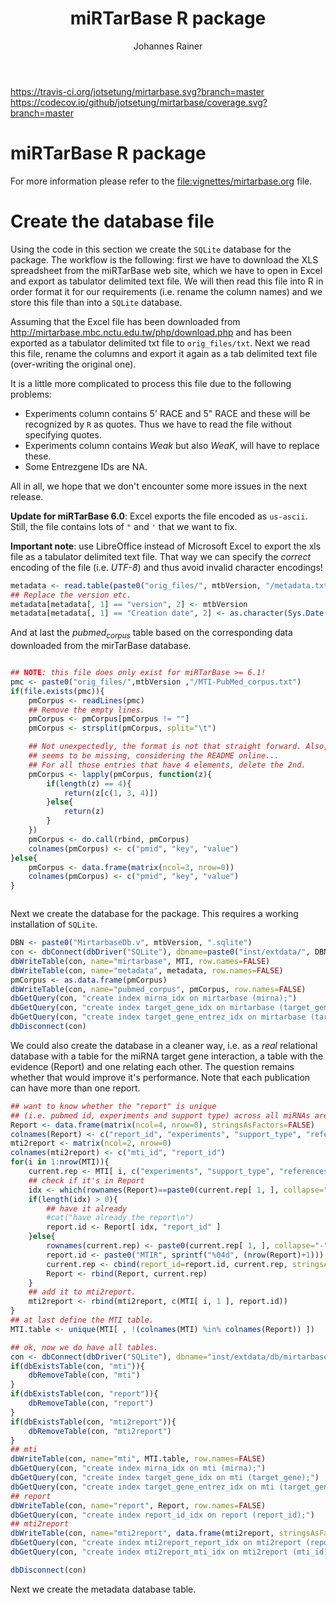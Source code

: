 #+TITLE:miRTarBase R package
#+AUTHOR: Johannes Rainer
#+email: johannes.rainer@eurac.edu

[[https://travis-ci.org/jotsetung/mirtarbase][https://travis-ci.org/jotsetung/mirtarbase.svg?branch=master]]
[[https://codecov.io/github/jotsetung/mirtarbase?branch=master][https://codecov.io/github/jotsetung/mirtarbase/coverage.svg?branch=master]]



* miRTarBase R package

For more information please refer to the [[file:vignettes/mirtarbase.org]] file.


* Create the database file

Using the code in this section we create the =SQLite= database for the
package. The workflow is the following: first we have to download the XLS
spreadsheet from the miRTarBase web site, which we have to open in Excel and
export as tabulator delimited text file. We will then read this file into R in
order format it for our requirements (i.e. rename the column names) and we store
this file than into a =SQLite= database.

Assuming that the Excel file has been downloaded from
http://mirtarbase.mbc.nctu.edu.tw/php/download.php and has been exported as a
tabulator delimited txt file to =orig_files/txt=. Next we read this file, rename
the columns and export it again as a tab delimited text file (over-writing the
original one).

It is a little more complicated to process this file due to the following problems:
+ Experiments column contains 5' RACE and 5" RACE and these will be recognized
  by =R= as quotes. Thus we have to read the file without specifying quotes.
+ Experiments column contains /Weak/ but also /WeaK/, will have to replace these.
+ Some Entrezgene IDs are NA.

All in all, we hope that we don't encounter some more issues in the next release.

*Update for miRTarBase 6.0*: Excel exports the file encoded as
=us-ascii=. Still, the file contains lots of ="= and ='= that we want to fix.

*Important note*: use LibreOffice instead of Microsoft Excel to export the xls
file as a tabulator delimited text file. That way we can specify the /correct/
encoding of the file (i.e. /UTF-8/) and thus avoid invalid character encodings!

#+BEGIN_SRC R :results silent :exports results :eval never
  library(RSQLite)

  mtbVersion <- "6.1"
  ## the XLS file contains ' and " inside cells, thus have to set qupte=""
  ## MTI <- read.table("orig_files/6.0/miRTarBase_MTI.txt", sep="\t", as.is=TRUE,
  ##                   header=TRUE, check.names=FALSE, quote="", encoding="us-ascii")
  ## Read the LibreOffice exported file.
  MTI <- read.table(paste0("orig_files/", mtbVersion, "/miRTarBase_MTI.csv"),
                    sep="\t", as.is=TRUE,
                    header=TRUE, check.names=FALSE, quote="", encoding="utf-8")

  ## re-formating column names.
  CN <- tolower(colnames(MTI))
  CN <- gsub(CN, pattern="\"", replacement="")
  CN <- gsub(CN, pattern="[(|)]", replacement="")
  CN <- gsub(CN, pattern=" ", replacement="_", fixed=TRUE)
  colnames(MTI) <- CN
  ## now I want to get rid of ALL \", ", ' in the table!
  character.CN <- CN[ !CN %in% c("target_gene_entrez_gene_id", "references_pmid") ]
  ## loop through all these columns and replace "\""
  for(current.CN in character.CN){
      MTI[ , current.CN ] <- gsub(MTI[ , current.CN ], pattern="\"", replacement="")
  }
  ## Replace all \\ in experiments
  MTI$experiments <- gsub(MTI$experiments, pattern="\\", replacement="", fixed=TRUE)

  ## Fixing the WeaK thing.
  MTI[ , "support_type" ] <- gsub(MTI[ , "support_type" ], pattern="WeaK", replacement="Weak", fixed=TRUE)
  ## fix NA entrezids
  which.NAs <- which(is.na(MTI$target_gene_entrez_gene_id))
  ## for all of these, check if there is another gene, same species.
  for(idx in which.NAs){
      tmp <- MTI[ MTI$target_gene==MTI[ idx, "target_gene" ] &
                     MTI$species_target_gene==MTI[ idx, "species_target_gene" ], , drop=FALSE ]
      if(length(tmp[ !is.na(tmp$target_gene_entrez_gene_id), "target_gene_entrez_gene_id" ]) > 0){
          MTI[ idx, "target_gene_entrez_gene_id" ] <-
              unique(tmp[ !is.na(tmp$target_gene_entrez_gene_id), "target_gene_entrez_gene_id" ])
      }
  }
  ## exporting the file again.
  ## write.table(MTI, file="orig_files/txt/miRTarBase_MTI.txt", sep="\t", row.names=FALSE)

#+END_SRC


#+BEGIN_SRC R
  metadata <- read.table(paste0("orig_files/", mtbVersion, "/metadata.txt"), sep="\t", header=TRUE, as.is=TRUE)
  ## Replace the version etc.
  metadata[metadata[, 1] == "version", 2] <- mtbVersion
  metadata[metadata[, 1] == "Creation date", 2] <- as.character(Sys.Date())
#+END_SRC

And at last the /pubmed_corpus/ table based on the corresponding data downloaded
from the mirTarBase database.

#+BEGIN_SRC R

  ## NOTE: this file does only exist for miRTarBase >= 6.1!
  pmc <- paste0("orig_files/",mtbVersion ,"/MTI-PubMed_corpus.txt")
  if(file.exists(pmc)){
      pmCorpus <- readLines(pmc)
      ## Remove the empty lines.
      pmCorpus <- pmCorpus[pmCorpus != ""]
      pmCorpus <- strsplit(pmCorpus, split="\t")

      ## Not unexpectedly, the format is not that straight forward. Also, some stuff
      ## seems to be missing, considering the README online...
      ## For all those entries that have 4 elements, delete the 2nd.
      pmCorpus <- lapply(pmCorpus, function(z){
          if(length(z) == 4){
              return(z[c(1, 3, 4)])
          }else{
              return(z)
          }
      })
      pmCorpus <- do.call(rbind, pmCorpus)
      colnames(pmCorpus) <- c("pmid", "key", "value")
  }else{
      pmCorpus <- data.frame(matrix(ncol=3, nrow=0))
      colnames(pmCorpus) <- c("pmid", "key", "value")
  }


#+END_SRC

Next we create the database for the package. This requires a working
installation of =SQLite=.

#+NAME: src.create.tables
#+BEGIN_SRC R :results silent :exports code :eval never
  DBN <- paste0("MirtarbaseDb.v", mtbVersion, ".sqlite")
  con <- dbConnect(dbDriver("SQLite"), dbname=paste0("inst/extdata/", DBN))
  dbWriteTable(con, name="mirtarbase", MTI, row.names=FALSE)
  dbWriteTable(con, name="metadata", metadata, row.names=FALSE)
  pmCorpus <- as.data.frame(pmCorpus)
  dbWriteTable(con, name="pubmed_corpus", pmCorpus, row.names=FALSE)
  dbGetQuery(con, "create index mirna_idx on mirtarbase (mirna);")
  dbGetQuery(con, "create index target_gene_idx on mirtarbase (target_gene);")
  dbGetQuery(con, "create index target_gene_entrez_idx on mirtarbase (target_gene_entrez_gene_id);")
  dbDisconnect(con)

#+END_SRC

We could also create the database in a cleaner way, i.e. as a /real/ relational
database with a table for the miRNA target gene interaction, a table with the
evidence (Report) and one relating each other. The question remains whether that
would improve it's performance.  Note that each publication can have more than
one report.

#+BEGIN_SRC R :results silent :exports code :eval never
  ## want to know whether the "report" is unique
  ## (i.e. pubmed id, experiments and support type) across all miRNAs are specific for a miRNA.
  Report <- data.frame(matrix(ncol=4, nrow=0), stringsAsFactors=FALSE)
  colnames(Report) <- c("report_id", "experiments", "support_type", "references_pmid")
  mti2report <- matrix(ncol=2, nrow=0)
  colnames(mti2report) <- c("mti_id", "report_id")
  for(i in 1:nrow(MTI)){
      current.rep <- MTI[ i, c("experiments", "support_type", "references_pmid") ]
      ## check if it's in Report
      idx <- which(rownames(Report)==paste0(current.rep[ 1, ], collapse="-"))
      if(length(idx) > 0){
          ## have it already
          #cat("have already the report\n")
          report.id <- Report[ idx, "report_id" ]
      }else{
          rownames(current.rep) <- paste0(current.rep[ 1, ], collapse="-")
          report.id <- paste0("MTIR", sprintf("%04d", (nrow(Report)+1)))
          current.rep <- cbind(report_id=report.id, current.rep, stringsAsFactors=FALSE)
          Report <- rbind(Report, current.rep)
      }
      ## add it to mti2report.
      mti2report <- rbind(mti2report, c(MTI[ i, 1 ], report.id))
  }
  ## at last define the MTI table.
  MTI.table <- unique(MTI[ , !(colnames(MTI) %in% colnames(Report)) ])

  ## ok, now we do have all tables.
  con <- dbConnect(dbDriver("SQLite"), dbname="inst/extdata/db/mirtarbase_rel.db")
  if(dbExistsTable(con, "mti")){
      dbRemoveTable(con, "mti")
  }
  if(dbExistsTable(con, "report")){
      dbRemoveTable(con, "report")
  }
  if(dbExistsTable(con, "mti2report")){
      dbRemoveTable(con, "mti2report")
  }
  ## mti
  dbWriteTable(con, name="mti", MTI.table, row.names=FALSE)
  dbGetQuery(con, "create index mirna_idx on mti (mirna);")
  dbGetQuery(con, "create index target_gene_idx on mti (target_gene);")
  dbGetQuery(con, "create index target_gene_entrez_idx on mti (target_gene_entrez_gene_id);")
  ## report
  dbWriteTable(con, name="report", Report, row.names=FALSE)
  dbGetQuery(con, "create index report_id_idx on report (report_id);")
  ## mti2report
  dbWriteTable(con, name="mti2report", data.frame(mti2report, stringsAsFactors=FALSE), row.names=FALSE)
  dbGetQuery(con, "create index mti2report_report_idx on mti2report (report_id);")
  dbGetQuery(con, "create index mti2report_mti_idx on mti2report (mti_id);")

  dbDisconnect(con)

#+END_SRC

Next we create the metadata database table.


* Database layout						   :noexport:

This database consists of a single table, =mirtarbase= which contains all information stored in the xls file from the miRTarbase web site. The column names and their properties are listed below. Each line in the table represents the MTI for a miRNA and one of its target genes as reported in a publication.

+ =mirtarbase_id=: identifier for the miRNA target gene interaction (MTI). Note that this ID is not unique, i.e. MTIs reported in several publications have the same ID but are listed in several rows of the table.
+ =mirna=: mature miRNA name (a.k.a miRNA ID, e.g. hsa-miR-20a-5p).
+ =species_mirna=: the species of the miRNA (e.g. /Homo sapiens/).
+ =target_gene=: the official gene name (symbol) for the gene (e.g. /DUSP6/, or /ush/).
+ =target_gene_entrez_gene_id=: the NCBI Entrezgene ID for the target gene; either =NA= or the (numerical) Entrezgene ID. Contains only unique values, no multiple IDs collapsed by any separator.
+ =species_target_gene=: the species of the target gene.
+ =experiments=: the experiments providing the evidence for the interaction as reported in one publication.
+ =support_type=: the different types of support (from weak to strong).
+ =references_pmid=: the Pubmed ID of the publication reporting the MTI. Each line with a single Pubmed ID, no empty (=NA=) values.

* Performance evaluation of relational and not relational DB	   :noexport:

#+NAME: src.performance.check
#+BEGIN_SRC R :results silent :exports code :eval never
  con <- dbConnect(dbDriver("SQLite"), dbname="inst/extdata/db/mirtarbase.db")
  con.rel <- dbConnect(dbDriver("SQLite"), dbname="inst/extdata/db/mirtarbase_rel.db")

  system.time(
      Res <- dbGetQuery(con , "select * from mirtarbase where target_gene='BCL2L11';")
 )
  system.time(
      Res.rel <- dbGetQuery(con.rel , "select * from (select * from mti where target_gene='BCL2L11') as tmp join mti2report on tmp.mirtarbase_id=mti2report.mti_id join report on mti2report.report_id=report.report_id;")
 )
  ## about the same speed.
  any(Res$mirtarbase_id!=Res.rel$mirtarbase_id)
  any(Res$references_pmid!=Res.rel$references_pmid)

  system.time(
      Res <- dbGetQuery(con , "select * from mirtarbase where species_mirna='Homo sapiens';")
 )
  system.time(
      Res.rel <- dbGetQuery(con.rel , "select * from (select * from mti where species_mirna='Homo sapiens') as tmp join mti2report on tmp.mirtarbase_id=mti2report.mti_id join report on mti2report.report_id=report.report_id;")
 )
  ## Ok, so the relational version is slower... will stick to the non-relational one.
#+END_SRC

While the relational database version might have some advantages, it is slower. Thus we stick to the non-relational, single table version.

* Development							   :noexport:

At present (<2014-07-28>), the miRTarBase can only be exported as a XLS spread sheet. This file contains one line per MTI and publication:

+ MTI MIRT000140: online: 2 references, XLS sheet: one (one reference missing in XLS sheet).
+ MTI MIRT001206: online: 8 references, XLS sheet: 3 rows (several rows missing).
+ MTI MIRT003413: online: 4 references, XLS sheet: 2 rows (2 rows missing):
  - PMID: 18328430: experiments: Luciferase reporter assay//Microarray//Western blot; evidence: Functional MTI. Online: also Other listed as experiment.
  - PMID: 19422085: experiments: Luciferase reporter assay//Microarray//qRT-PCR//Western blot; evidence: Functional MTI. Online: also Other listed as experiment.

Thus, an MTI between the same miRNA and target gene (for the same species!) is stored in several rows in the XLS sheet. Each row seems however be related to one publication, and the field /experiments/ seems to list all experiments performed in that publication.

One question is whether the XLS sheet should be stored as-is to the database, or whether a clean relational database should be created. The benefit from the latter approach would be to allow more specific queries, e.g. all MTIs based on a certain support type.

It would be possible to create a relational database with 3 tables, one describing the MTI, one listing the experiments performed in a publication to validate this MTI and one allowing for possible n:m relations (although it's not clear whether these really exist... yet).

** The MTI class

The MTI class represents a miRNA target gene interaction. There should only be one MTI for a miRNA target gene combination, with multiple evidences and eventually multiple publications. The unique identifier for a MTI is the identifier used in the miRTarBase (e.g. /MIRT001206/).

class MTI
       L_ class Report
                 L_ experiments: lists all experiments that have been performed.
                 L_ pmid: returns the (PMID) of the report.
                 L_ supportedBy: list support type(s) (evidences).
       L_ reports: returns the Report(s) of the MTI.
       L_ experiments: returns all experiments (of the Report(s)).
       L_ pmids: returns the PMIDs of the Report(s).
       L_ supportedBy


** Changelog:

+ version 0.2.2 (2014-08-12);
  - =getMti= will use =mclapply= to query the database and process its results if the number of mature miRNA sequences is larger than 20.
+ version 0.2.1 (2014-08-01);
  - Added some functions to retrieve annotations from the mirbase package.
  - Added the Vignette.
+ version 0.2.0 (2014-08-01):
  - Fixed some series problems in the XLS sheet from the miRTarBase. Missed some MTIs in the previous database versions.
  - Removed functions =getMtiForGene= and =getMtiForMiRNA= and replaced both with =getMti=.
+ version 0.1.0 (2014-07-29): it's done: the first /release/. Basic functionality, not Vignette, no S4 objects (yet).
+ version 0.0.1 (2014-07-28): added database.

** TODOs

*** DONE Check and update database
    CLOSED: [2015-02-26 Thu 06:52]
    - State "DONE"       from "TODO"       [2015-02-26 Thu 06:52]
    - Unfortunately no update available!

*** DONE Organize all functions and files
    CLOSED: [2015-03-03 Tue 12:23]
    - State "DONE"       from "TODO"       [2015-03-03 Tue 12:23]
+ [X] Put all methods into /Methods.R/.
+ [X] Put all classes into /Classes.R/.
+ [X] Put all functions performing queries to the database into /dbhelpers.R/.

*** DONE Setup basic functionality
    CLOSED: [2015-03-03 Tue 12:23]
    - State "DONE"       from "TODO"       [2015-03-03 Tue 12:23]
+ [X] Onload: load the database
+ [ ] Cross-check species name and short names using =data.frame= read on =onload=. (what did I mean by that???)
+ [X] On database load: read the available support types and available experiments from the database and store them internally.

*** DONE link to the =mirbase= package
    CLOSED: [2015-02-27 Fri 13:41]
    - State "DONE"       from "TODO"       [2015-02-27 Fri 13:41]
Might be better to link this package to the =mirbase= package for mapping of mature miRNAs to pre-miRNAs and mirFams than to use the =mirnahostgenes= package, as that one is specific for a single species.

+ [X] Functionality to map pre-miRNA ID to mature miRNA name.
+ [X] Functionality to map pre-miRNA accession to mature miRNA name.
+ [X] Functionality to map mature miRNA accession to mature miRNA name.
+ [X] Functionality to map miRfam name to mature miRNA names.
+ [X] Functionality to map miRfam accession to mature miRNA names.


*** DONE (Re-) implement methods
    CLOSED: [2015-03-04 Wed 16:08]
    - State "DONE"       from "TODO"       [2015-03-04 Wed 16:08]
+ [X] mtis: get all MTIs from the database (as list of MTI object or data.frame).
+ [ ] matmirnas: get all mature miRNAs from the database. Why?
+ [X] mtisBy: get all MTIs ordered by something from the database.

*** DONE Implement Filters
    CLOSED: [2015-03-03 Tue 12:24]
    - State "DONE"       from "TODO"       [2015-03-03 Tue 12:24]
+ [X] SpeciesFilter: cross-check the submitted species ids with the species available in the data base. Species for miRNA and for target gene.
+ [X] SupportTypeFilter: cross-check the submitted support type with the ones available in the database.
+ [X] ExperimentFilter: cross-check the submitted experiment names with the ones available in the database.

*** DONE Check functionality
    CLOSED: [2015-03-03 Tue 12:24]
    - State "DONE"       from "TODO"       [2015-03-03 Tue 12:24]
+ [X] Test all methods for =MTI= classes.
+ [X] Test all methods for =Report= classes.
+ [X] Test conversion functions.

*** DONE Define a class =MTIList= [3/3]
    CLOSED: [2015-03-04 Wed 16:08]
    - State "DONE"       from "TODO"       [2015-03-04 Wed 16:08]
+ [X] Extends =List= from the =S4Vectors= package.
+ [X] Implements methods to easily retrieve values from the internal =MTI= classes.
+ [X] Implements a nice-looking =show= function.

*** DONE Write a vignette
    CLOSED: [2015-03-04 Wed 16:09]
    - State "DONE"       from "TODO"       [2015-03-04 Wed 16:09]
*** TODO Think how I could include the stuff from Simon, i.e. the other target database.
*** TODO Design a more general (relational) database layout that allows to store additional target genes from other sources too!
